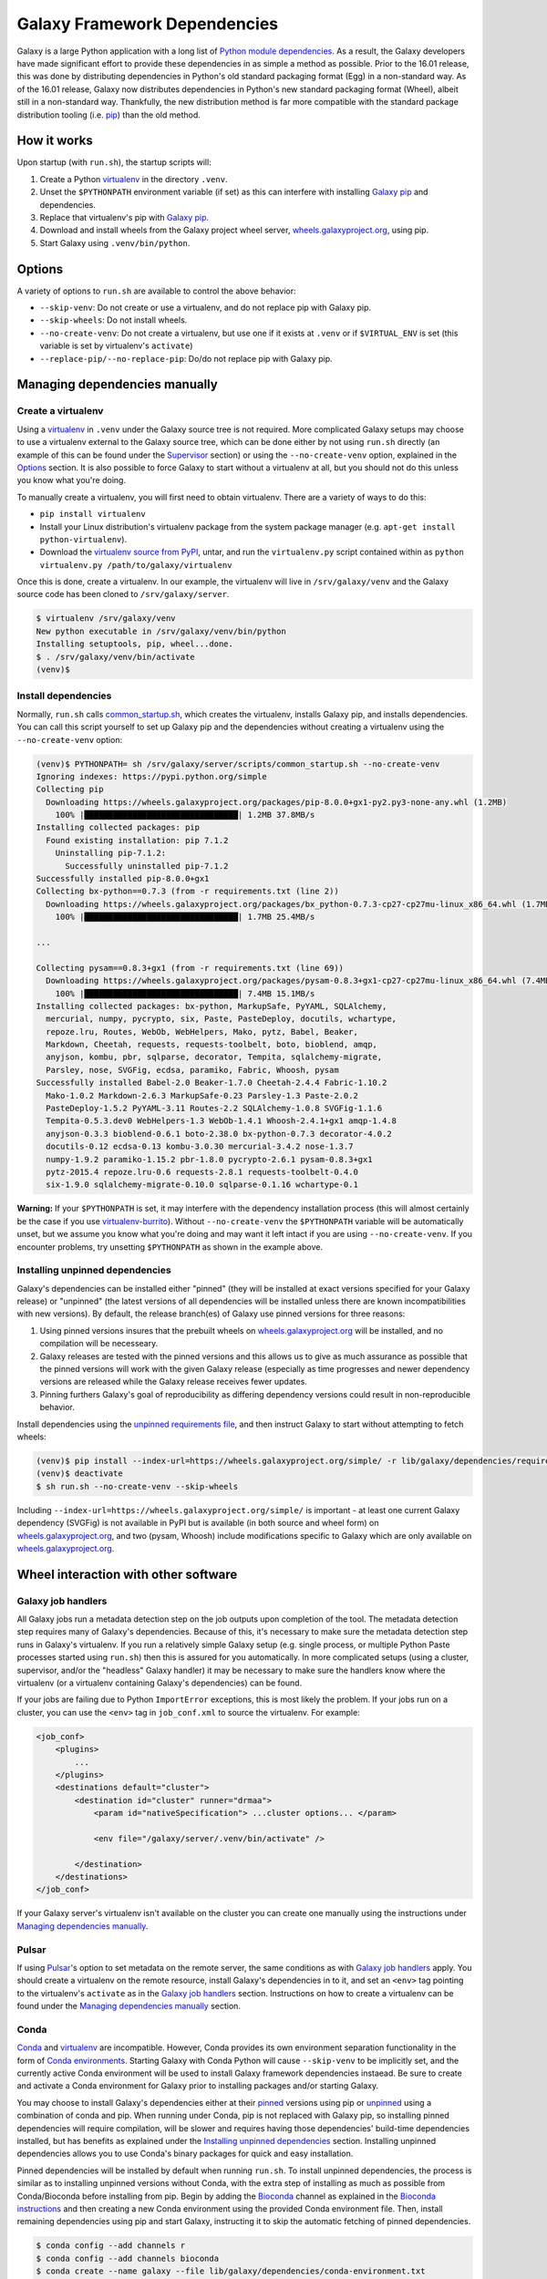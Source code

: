 Galaxy Framework Dependencies
=============================

Galaxy is a large Python application with a long list of `Python module
dependencies`_. As a result, the Galaxy developers have made significant effort
to provide these dependencies in as simple a method as possible. Prior to the
16.01 release, this was done by distributing dependencies in Python's old
standard packaging format (Egg) in a non-standard way. As of the 16.01 release,
Galaxy now distributes dependencies in Python's new standard packaging format
(Wheel), albeit still in a non-standard way. Thankfully, the new distribution
method is far more compatible with the standard package distribution tooling
(i.e. `pip`_) than the old method.

.. _Python module dependencies: https://github.com/galaxyproject/galaxy/blob/dev/lib/galaxy/dependencies/requirements.txt
.. _pip: https://pip.pypa.io/
.. _wheel: https://wheel.readthedocs.org/

How it works
------------

Upon startup (with ``run.sh``), the startup scripts will:

1. Create a Python `virtualenv`_ in the directory ``.venv``.

2. Unset the ``$PYTHONPATH`` environment variable (if set) as this can
   interfere with installing `Galaxy pip`_ and dependencies.

3. Replace that virtualenv's pip with `Galaxy pip`_.

4. Download and install wheels from the Galaxy project wheel server,
   `wheels.galaxyproject.org`_, using pip.

5. Start Galaxy using ``.venv/bin/python``.

.. _virtualenv: https://virtualenv.readthedocs.org/
.. _wheels.galaxyproject.org: https://wheels.galaxyproject.org/

Options
-------

A variety of options to ``run.sh`` are available to control the above behavior:

- ``--skip-venv``: Do not create or use a virtualenv, and do not replace pip
  with Galaxy pip.
- ``--skip-wheels``: Do not install wheels.
- ``--no-create-venv``: Do not create a virtualenv, but use one if it exists at
  ``.venv`` or if ``$VIRTUAL_ENV`` is set (this variable is set by virtualenv's
  ``activate``)
- ``--replace-pip/--no-replace-pip``: Do/do not replace pip with Galaxy pip.

Managing dependencies manually
------------------------------

Create a virtualenv
^^^^^^^^^^^^^^^^^^^

Using a `virtualenv`_ in ``.venv`` under the Galaxy source tree is not
required. More complicated Galaxy setups may choose to use a virtualenv
external to the Galaxy source tree, which can be done either by not using
``run.sh`` directly (an example of this can be found under the `Supervisor`_
section) or using the ``--no-create-venv`` option, explained in the `Options`_
section. It is also possible to force Galaxy to start without a virtualenv at
all, but you should not do this unless you know what you're doing.

To manually create a virtualenv, you will first need to obtain virtualenv.
There are a variety of ways to do this:

- ``pip install virtualenv``
- Install your Linux distribution's virtualenv package from the system package
  manager (e.g. ``apt-get install python-virtualenv``).
- Download the `virtualenv source from PyPI
  <https://pypi.python.org/pypi/virtualenv>`_, untar, and run the
  ``virtualenv.py`` script contained within as ``python virtualenv.py
  /path/to/galaxy/virtualenv``

Once this is done, create a virtualenv. In our example, the virtualenv will
live in ``/srv/galaxy/venv`` and the Galaxy source code has been cloned to
``/srv/galaxy/server``.

.. code-block:: console
    
    $ virtualenv /srv/galaxy/venv
    New python executable in /srv/galaxy/venv/bin/python
    Installing setuptools, pip, wheel...done.
    $ . /srv/galaxy/venv/bin/activate
    (venv)$

Install dependencies
^^^^^^^^^^^^^^^^^^^^

Normally, ``run.sh`` calls `common_startup.sh`_, which creates the virtualenv,
installs Galaxy pip, and installs dependencies. You can call this script
yourself to set up Galaxy pip and the dependencies without creating a
virtualenv using the ``--no-create-venv`` option:

.. code-block:: console
    
    (venv)$ PYTHONPATH= sh /srv/galaxy/server/scripts/common_startup.sh --no-create-venv
    Ignoring indexes: https://pypi.python.org/simple
    Collecting pip
      Downloading https://wheels.galaxyproject.org/packages/pip-8.0.0+gx1-py2.py3-none-any.whl (1.2MB)
        100% |████████████████████████████████| 1.2MB 37.8MB/s 
    Installing collected packages: pip
      Found existing installation: pip 7.1.2
        Uninstalling pip-7.1.2:
          Successfully uninstalled pip-7.1.2
    Successfully installed pip-8.0.0+gx1
    Collecting bx-python==0.7.3 (from -r requirements.txt (line 2))
      Downloading https://wheels.galaxyproject.org/packages/bx_python-0.7.3-cp27-cp27mu-linux_x86_64.whl (1.7MB)
        100% |████████████████████████████████| 1.7MB 25.4MB/s 

    ...

    Collecting pysam==0.8.3+gx1 (from -r requirements.txt (line 69))
      Downloading https://wheels.galaxyproject.org/packages/pysam-0.8.3+gx1-cp27-cp27mu-linux_x86_64.whl (7.4MB)
        100% |████████████████████████████████| 7.4MB 15.1MB/s 
    Installing collected packages: bx-python, MarkupSafe, PyYAML, SQLAlchemy,
      mercurial, numpy, pycrypto, six, Paste, PasteDeploy, docutils, wchartype,
      repoze.lru, Routes, WebOb, WebHelpers, Mako, pytz, Babel, Beaker,
      Markdown, Cheetah, requests, requests-toolbelt, boto, bioblend, amqp,
      anyjson, kombu, pbr, sqlparse, decorator, Tempita, sqlalchemy-migrate,
      Parsley, nose, SVGFig, ecdsa, paramiko, Fabric, Whoosh, pysam
    Successfully installed Babel-2.0 Beaker-1.7.0 Cheetah-2.4.4 Fabric-1.10.2
      Mako-1.0.2 Markdown-2.6.3 MarkupSafe-0.23 Parsley-1.3 Paste-2.0.2
      PasteDeploy-1.5.2 PyYAML-3.11 Routes-2.2 SQLAlchemy-1.0.8 SVGFig-1.1.6
      Tempita-0.5.3.dev0 WebHelpers-1.3 WebOb-1.4.1 Whoosh-2.4.1+gx1 amqp-1.4.8
      anyjson-0.3.3 bioblend-0.6.1 boto-2.38.0 bx-python-0.7.3 decorator-4.0.2
      docutils-0.12 ecdsa-0.13 kombu-3.0.30 mercurial-3.4.2 nose-1.3.7
      numpy-1.9.2 paramiko-1.15.2 pbr-1.8.0 pycrypto-2.6.1 pysam-0.8.3+gx1
      pytz-2015.4 repoze.lru-0.6 requests-2.8.1 requests-toolbelt-0.4.0
      six-1.9.0 sqlalchemy-migrate-0.10.0 sqlparse-0.1.16 wchartype-0.1

**Warning:** If your ``$PYTHONPATH`` is set, it may interfere with the
dependency installation process (this will almost certainly be the case if you
use `virtualenv-burrito`_). Without ``--no-create-venv`` the ``$PYTHONPATH``
variable will be automatically unset, but we assume you know what you're doing
and may want it left intact if you are using ``--no-create-venv``. If you
encounter problems, try unsetting ``$PYTHONPATH`` as shown in the example
above.

.. _common_startup.sh: https://github.com/galaxyproject/galaxy/blob/dev/scripts/common_startup.sh
.. _virtualenv-burrito: https://github.com/brainsik/virtualenv-burrito

Installing unpinned dependencies
^^^^^^^^^^^^^^^^^^^^^^^^^^^^^^^^

Galaxy's dependencies can be installed either "pinned" (they will be installed
at exact versions specified for your Galaxy release) or "unpinned" (the latest
versions of all dependencies will be installed unless there are known
incompatibilities with new versions). By default, the release branch(es) of
Galaxy use pinned versions for three reasons:

1. Using pinned versions insures that the prebuilt wheels on
   `wheels.galaxyproject.org`_ will be installed, and no compilation will be
   necesseary.

2. Galaxy releases are tested with the pinned versions and this allows us to
   give as much assurance as possible that the pinned versions will work with
   the given Galaxy release (especially as time progresses and newer dependency
   versions are released while the Galaxy release receives fewer updates.

3. Pinning furthers Galaxy's goal of reproducibility as differing dependency
   versions could result in non-reproducible behavior.

Install dependencies using the `unpinned requirements file`_, and then instruct
Galaxy to start without attempting to fetch wheels:

.. code-block:: console

    (venv)$ pip install --index-url=https://wheels.galaxyproject.org/simple/ -r lib/galaxy/dependencies/requirements.txt
    (venv)$ deactivate
    $ sh run.sh --no-create-venv --skip-wheels

Including ``--index-url=https://wheels.galaxyproject.org/simple/`` is important
- at least one current Galaxy dependency (SVGFig) is not available in PyPI but
is available (in both source and wheel form) on `wheels.galaxyproject.org`_,
and two (pysam, Whoosh) include modifications specific to Galaxy which are only
available on `wheels.galaxyproject.org`_.

.. _unpinned requirements file: https://github.com/galaxyproject/galaxy/blob/dev/lib/galaxy/dependencies/requirements.txt

Wheel interaction with other software
-------------------------------------

Galaxy job handlers
^^^^^^^^^^^^^^^^^^^

All Galaxy jobs run a metadata detection step on the job outputs upon
completion of the tool. The metadata detection step requires many of Galaxy's
dependencies. Because of this, it's necessary to make sure the metadata
detection step runs in Galaxy's virtualenv. If you run a relatively simple
Galaxy setup (e.g. single process, or multiple Python Paste processes started
using ``run.sh``) then this is assured for you automatically. In more
complicated setups (using a cluster, supervisor, and/or the "headless" Galaxy
handler) it may be necessary to make sure the handlers know where the
virtualenv (or a virtualenv containing Galaxy's dependencies) can be found.

If your jobs are failing due to Python ``ImportError`` exceptions, this is most
likely the problem. If your jobs run on a cluster, you can use the ``<env>``
tag in ``job_conf.xml`` to source the virtualenv. For example:

.. code-block:: xml

    <job_conf>
        <plugins>
            ...
        </plugins>
        <destinations default="cluster">
            <destination id="cluster" runner="drmaa">
                <param id="nativeSpecification"> ...cluster options... </param>

                <env file="/galaxy/server/.venv/bin/activate" />

            </destination>
        </destinations>
    </job_conf>

If your Galaxy server's virtualenv isn't available on the cluster you can
create one manually using the instructions under `Managing dependencies
manually`_.

Pulsar
^^^^^^

If using `Pulsar`_'s option to set metadata on the remote server, the same
conditions as with `Galaxy job handlers`_ apply. You should create a virtualenv
on the remote resource, install Galaxy's dependencies in to it, and set an
``<env>`` tag pointing to the virtualenv's ``activate`` as in the `Galaxy job
handlers`_ section. Instructions on how to create a virtualenv can be found
under the `Managing dependencies manually`_ section.

.. _Pulsar: http://pulsar.readthedocs.org/

Conda
^^^^^

`Conda`_ and `virtualenv`_ are incompatible. However, Conda provides its own
environment separation functionality in the form of `Conda environments`_.
Starting Galaxy with Conda Python will cause ``--skip-venv`` to be implicitly
set, and the currently active Conda environment will be used to install Galaxy
framework dependencies instaead.  Be sure to create and activate a Conda
environment for Galaxy prior to installing packages and/or starting Galaxy.

You may choose to install Galaxy's dependencies either at their `pinned`_
versions using pip or `unpinned`_ using a combination of conda and pip. When
running under Conda, pip is not replaced with Galaxy pip, so installing pinned
dependencies will require compilation, will be slower and requires having those
dependencies' build-time dependencies installed, but has benefits as explained
under the `Installing unpinned dependencies`_ section.  Installing unpinned
dependencies allows you to use Conda's binary packages for quick and easy
installation.

Pinned dependencies will be installed by default when running ``run.sh``. To
install unpinned dependencies, the process is similar as to installing unpinned
versions without Conda, with the extra step of installing as much as possible
from Conda/Bioconda before installing from pip. Begin by adding the `Bioconda`_
channel as explained in the `Bioconda instructions`_ and then creating a new
Conda environment using the provided Conda environment file. Then, install
remaining dependencies using pip and start Galaxy, instructing it to skip the
automatic fetching of pinned dependencies.

.. code-block:: console

    $ conda config --add channels r
    $ conda config --add channels bioconda
    $ conda create --name galaxy --file lib/galaxy/dependencies/conda-environment.txt
    Fetching package metadata: ........
    Solving package specifications: ............................................
    Package plan for installation in environment /home/nate/conda/envs/galaxy:

    The following packages will be downloaded:

        package                    |            build
        ---------------------------|-----------------
        boto-2.38.0                |           py27_0         1.3 MB
        cheetah-2.4.4              |           py27_0         267 KB
        decorator-4.0.6            |           py27_0          11 KB
        docutils-0.12              |           py27_0         636 KB
        ecdsa-0.11                 |           py27_0          73 KB
        markupsafe-0.23            |           py27_0          30 KB
        mercurial-3.4.2            |           py27_0         2.9 MB
        nose-1.3.7                 |           py27_0         194 KB
        paste-1.7.5.1              |           py27_0         490 KB
        pytz-2015.7                |           py27_0         174 KB
        repoze.lru-0.6             |           py27_0          15 KB
        requests-2.9.1             |           py27_0         605 KB
        six-1.10.0                 |           py27_0          16 KB
        sqlalchemy-1.0.11          |           py27_0         1.3 MB
        sqlparse-0.1.18            |           py27_0          51 KB
        webob-1.4.1                |           py27_0         108 KB
        babel-2.1.1                |           py27_0         2.3 MB
        bx-python-0.7.3            |      np110py27_1         2.1 MB
        mako-1.0.3                 |           py27_0         105 KB
        paramiko-1.15.2            |           py27_0         197 KB
        pastedeploy-1.5.2          |           py27_1          23 KB
        requests-toolbelt-0.5.0    |           py27_0          83 KB
        routes-2.2                 |           py27_0          48 KB
        bioblend-0.7.0             |           py27_0         181 KB
        fabric-1.10.2              |           py27_0         108 KB
        ------------------------------------------------------------
                                               Total:        13.2 MB

    The following NEW packages will be INSTALLED:

        babel:             2.1.1-py27_0     
        bioblend:          0.7.0-py27_0     
        boto:              2.38.0-py27_0    
        bx-python:         0.7.3-np110py27_1
        cheetah:           2.4.4-py27_0     
        decorator:         4.0.6-py27_0     
        docutils:          0.12-py27_0      
        ecdsa:             0.11-py27_0      
        fabric:            1.10.2-py27_0    
        libgfortran:       1.0-0            
        mako:              1.0.3-py27_0     
        markupsafe:        0.23-py27_0      
        mercurial:         3.4.2-py27_0     
        nose:              1.3.7-py27_0     
        numpy:             1.10.2-py27_0    
        openblas:          0.2.14-3         
        openssl:           1.0.2e-0         
        paramiko:          1.15.2-py27_0    
        paste:             1.7.5.1-py27_0   
        pastedeploy:       1.5.2-py27_1     
        pip:               7.1.2-py27_0     
        pycrypto:          2.6.1-py27_0     
        python:            2.7.11-0         
        pytz:              2015.7-py27_0    
        pyyaml:            3.11-py27_1      
        readline:          6.2-2            
        repoze.lru:        0.6-py27_0       
        requests:          2.9.1-py27_0     
        requests-toolbelt: 0.5.0-py27_0     
        routes:            2.2-py27_0       
        setuptools:        19.2-py27_0      
        six:               1.10.0-py27_0    
        sqlalchemy:        1.0.11-py27_0    
        sqlite:            3.9.2-0          
        sqlparse:          0.1.18-py27_0    
        tk:                8.5.18-0         
        webob:             1.4.1-py27_0     
        wheel:             0.26.0-py27_1    
        yaml:              0.1.6-0          
        zlib:              1.2.8-0          

    Proceed ([y]/n)? 

    Fetching packages ...
    boto-2.38.0-py 100% |############################################| Time: 0:00:00   3.27 MB/s
    cheetah-2.4.4- 100% |############################################| Time: 0:00:00   1.65 MB/s
    decorator-4.0. 100% |############################################| Time: 0:00:00  20.38 MB/s
    docutils-0.12- 100% |############################################| Time: 0:00:00   2.21 MB/s
    ecdsa-0.11-py2 100% |############################################| Time: 0:00:00 762.58 kB/s
    markupsafe-0.2 100% |############################################| Time: 0:00:00 931.23 kB/s
    mercurial-3.4. 100% |############################################| Time: 0:00:00   5.36 MB/s
    nose-1.3.7-py2 100% |############################################| Time: 0:00:00   1.12 MB/s
    paste-1.7.5.1- 100% |############################################| Time: 0:00:00   1.91 MB/s
    pytz-2015.7-py 100% |############################################| Time: 0:00:00   1.08 MB/s
    repoze.lru-0.6 100% |############################################| Time: 0:00:00 465.26 kB/s
    requests-2.9.1 100% |############################################| Time: 0:00:00   2.28 MB/s
    six-1.10.0-py2 100% |############################################| Time: 0:00:00 477.04 kB/s
    sqlalchemy-1.0 100% |############################################| Time: 0:00:00   4.25 MB/s
    sqlparse-0.1.1 100% |############################################| Time: 0:00:00 774.57 kB/s
    webob-1.4.1-py 100% |############################################| Time: 0:00:00 819.13 kB/s
    babel-2.1.1-py 100% |############################################| Time: 0:00:00   5.53 MB/s
    bx-python-0.7. 100% |############################################| Time: 0:00:00   5.11 MB/s
    mako-1.0.3-py2 100% |############################################| Time: 0:00:00 813.04 kB/s
    paramiko-1.15. 100% |############################################| Time: 0:00:00   1.23 MB/s
    pastedeploy-1. 100% |############################################| Time: 0:00:00 721.20 kB/s
    requests-toolb 100% |############################################| Time: 0:00:00 856.06 kB/s
    routes-2.2-py2 100% |############################################| Time: 0:00:00 666.70 kB/s
    bioblend-0.7.0 100% |############################################| Time: 0:00:00   1.15 MB/s
    fabric-1.10.2- 100% |############################################| Time: 0:00:00 843.81 kB/s
    Extracting packages ...
    [      COMPLETE      ]|###############################################################| 100%
    Linking packages ...
    [      COMPLETE      ]|###############################################################| 100%
    #
    # To activate this environment, use:
    # $ source activate galaxy
    #
    # To deactivate this environment, use:
    # $ source deactivate
    #
    $ source activate galaxy
    discarding /home/nate/conda/bin from PATH
    prepending /home/nate/conda/envs/galaxy/bin to PATH
    $ pip install --index-url=https://wheels.galaxyproject.org/simple/ -r lib/galaxy/dependencies/requirements.txt
    Requirement already satisfied (use --upgrade to upgrade): numpy in /home/nate/conda/envs/galaxy/lib/python2.7/site-packages (from -r lib/galaxy/dependencies/requirements.txt (line 1))

      ...

    Collecting WebHelpers (from -r lib/galaxy/dependencies/requirements.txt (line 15))
      Downloading https://wheels.galaxyproject.org/packages/WebHelpers-1.3-py2-none-any.whl (149kB)
        100% |████████████████████████████████| 151kB 55.7MB/s 

      ...

    Building wheels for collected packages: pysam
      Running setup.py bdist_wheel for pysam

    $ sh run.sh --skip-wheels

.. _Conda: http://conda.pydata.org/
.. _Conda environments: http://conda.pydata.org/docs/using/envs.html
.. _Bioconda: https://bioconda.github.io/
.. _Bioconda instructions: Bioconda_
.. _pinned: `Installing unpinned dependencies`_
.. _unpinned: pinned_

uWSGI
^^^^^

The simplest scenario to using uWSGI with the wheel-based dependencies is to
install uWSGI into Galaxy virtualenv (by default, ``.venv``) using pip, e.g.:

.. code-block:: console

    $ . ./.venv/bin/activate
    (.venv)$ pip install uwsgi
    Collecting uwsgi
      Downloading uwsgi-2.0.12.tar.gz (784kB)
        100% |████████████████████████████████| 786kB 981kB/s 
    Building wheels for collected packages: uwsgi
      Running setup.py bdist_wheel for uwsgi
      Stored in directory: /home/nate/.cache/pip/wheels/a4/7b/7c/8cbe2fe2c2b963173361cc18aa726f165dc4803effbb8195fc
    Successfully built uwsgi
    Installing collected packages: uwsgi
    Successfully installed uwsgi-2.0.12

Because uWSGI is installed in the virtualenv, Galaxy's dependencies will be
found upon startup.

If uWSGI is installed outside of the virtualenv (e.g. from apt) you will need
to pass the ``-H`` option (or one of `its many aliases
<http://uwsgi-docs.readthedocs.org/en/latest/Options.html#home>`_) on the uWSGI
command line:

.. code-block:: console

    $ uwsgi --ini /srv/galaxy/config/uwsgi.ini -H /srv/galaxy/venv

Or in the uWSGI config file:

.. code-block:: ini

    [uwsgi]
    processes = 8
    threads = 4
    socket = /srv/galaxy/var/uwgi.sock
    logto = /srv/galaxy/var/uwsgi.log
    master = True
    pythonpath = /srv/galaxy/server/lib
    pythonhome = /srv/galaxy/venv
    module = galaxy.webapps.galaxy.buildapp:uwsgi_app_factory()
    set = galaxy_config_file=/srv/galaxy/config/galaxy.ini
    set = galaxy_root=/srv/galaxy/server

Supervisor
^^^^^^^^^^

Many production sites use `supervisord`_ to manage their Galaxy processes
rather than relying on ``run.sh`` or other means. There's no simple way to
activate a virtualenv when using supervisor, but you can simulate the effects
by setting ``$PATH`` and ``$VIRTUAL_ENV`` in your supervisor config:

.. code-block:: ini

    [program:galaxy_uwsgi]
    command         = /srv/galaxy/venv/bin/uwsgi --ini /srv/galaxy/config/uwsgi.ini
    directory       = /srv/galaxy/server
    environment     = VIRTUAL_ENV="/srv/galaxy/venv",PATH="/srv/galaxy/venv/bin:%(ENV_PATH)s"
    numprocs        = 1

    [program:galaxy_handler]
    command         = /srv/galaxy/venv/bin/python ./scripts/galaxy-main -c /srv/galaxy/config/galaxy.ini --server-name=handler%(process_num)s
    directory       = /srv/galaxy/server
    process_name    = handler%(process_num)s
    numprocs        = 4
    environment     = VIRTUAL_ENV="/srv/galaxy/venv",PATH="/srv/galaxy/venv/bin:%(ENV_PATH)s"

With supervisor < 3.0 you cannot use the ``%(ENV_PATH)s`` template variable and
must instead specify the full desired ``$PATH``.

.. _supervisord: http://supervisord.org/

Custom pip/wheel rationale
--------------------------

We chose to use a modified version of the `pip`_ and `wheel`_ packages in order
to make Galaxy easy to use. People wishing to run Galaxy (especially only for
tool development) may not be systems or command line experts. Unfortunately,
Python modules with C extensions may not always compile out of the box
(typically due to missing compilers, headers, or other system packages) and the
failure messages generated are typically only decipherable to people
experienced with software compilation and almost never indicate how to fix the
problem. In addition, the process of compiling all of Galaxy's C extension
dependencies can be very long if it does succeed. As a result, we want to
precompile Galaxy's dependencies. However, the egg format was never prepared
for doing this on any platform and wheels could not do it on Linux because
there is no ABI compatibility between Linux distributions or versions.

As a benefit of using the standard tooling (pip), if you choose not to use
Galaxy pip, all of Galaxy's dependencies should still be installable using
standard pip. You will still need to point pip at `wheels.galaxyproject.org`_
in order to fetch some modified packages and ones that aren't available on
PyPI, but this can be done with the unmodified version of pip.

A good early discussion of these problems can be found in Armin Ronacher's
`blog post on wheels <http://lucumr.pocoo.org/2014/1/27/python-on-wheels/>`_.
One of the problems Armin discusses, Python interpreter ABI incompatibilites
depending on build-time options (UCS2 vs. UCS4), has been fixed by us and
accepted into pip >= 8.0 in `pip pull request #3075`_. The other major problem
(the non-portability of wheels between Linux distributions) remains. `Galaxy
pip`_ provides one solution to this problem.

More recently, the proposed `PEP 513`_ proposes a different solution to the
cross-distro problem.  PEP 513 also contains a very detailed technical
explanation of the problem.

.. _PEP 513: https://www.python.org/dev/peps/pep-0513/
.. _pip pull request #3075: https://github.com/pypa/pip/pull/3075
.. _binary-compatibility.cfg: https://mail.python.org/pipermail/distutils-sig/2015-July/026617.html

Galaxy pip and wheel
--------------------
.. _Galaxy pip:
.. _Galaxy wheel: `Galaxy pip and wheel`_

`Galaxy pip is a fork <https://github.com/natefoo/pip/tree/linux-wheels>`_ of
`pip`_ in which we have added support for installing wheels containing C
extensions (wheels that have compiled binary code) on Linux.  `Galaxy wheel is
a fork <https://bitbucket.org/natefoo/wheel>`_ of `wheel`_ in which we have
added support for building wheels installable with Galaxy pip.

Two different types of wheels can be created:

1. "Simple" wheels with very few dependencies outside of libc and libm built on
   a "suitably old" platform (currently Debian Squeeze) such that they should
   work on all newer systems (e.g. RHEL 6+, Ubuntu 12.04+). These wheels carry
   the unmodified ``linux_{arch}`` platform tag (e.g. ``linux_x86_64``) as
   specified in `PEP 425`_ and that you will find on wheels built with an
   unmodified `wheel`_.

2. Wheels with specific external dependencies (for example, ``libpq.so``, the
   PostgreSQL library, used by `psycopg2`_) can be built on each supported
   Linux distribution and tagged more specifically for each distribution. These
   wheels carry a ``linux_{arch}_{distro}_{version}`` platform tag (e.g.
   ``linux_x86_ubuntu_14_04``) and can be created using `Galaxy wheel`_.

Galaxy pip and Galaxy wheel also include support for the proposed
`binary-compatibility.cfg`_ file. This file allows distributions that are
binary compatibile (e.g. Red Hat Enterprise Linux 6 and CentOS 6) to use the
same wheels.

The `manylinux`_ project implements the "Simple" wheels in a more clearly
defined way and allows for the inclusion of "non-standard" external
dependencies directly into the wheel. Galaxy will officially support any
standard which allows for Linux wheels in PyPI once such a standard is
complete.

.. _PEP 425: https://www.python.org/dev/peps/pep-0425/
.. _manylinux: https://github.com/manylinux/manylinux/
.. _psycopg2: http://initd.org/psycopg/

Adding additional wheels as Galaxy dependencies
-----------------------------------------------

**TODO**

For the time being, see the `Galaxy Starforge`_ documentation.

.. _Galaxy Starforge: https://github.com/galaxyproject/starforge/
